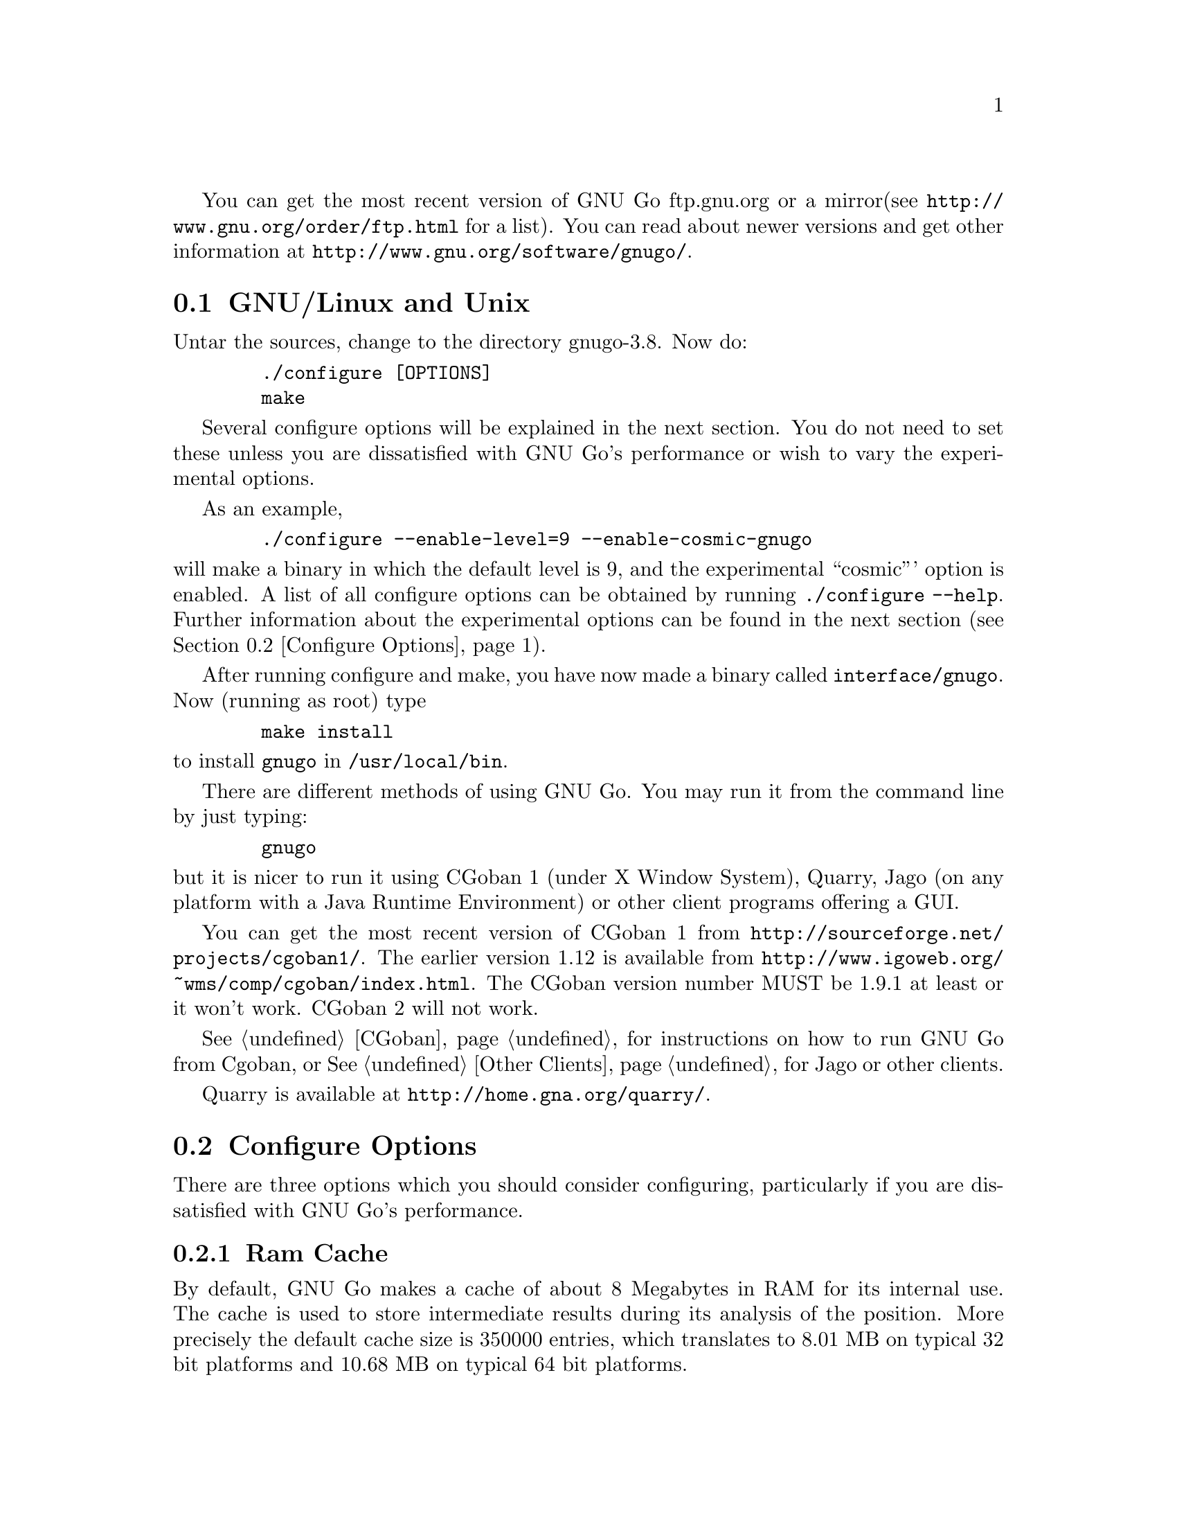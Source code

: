 
You can get the most recent version of GNU Go ftp.gnu.org or a mirror
(see @url{http://www.gnu.org/order/ftp.html} for a list).  You can read
about newer versions and get other information at
@url{http://www.gnu.org/software/gnugo/}. 

@menu
* GNU/Linux and Unix::          GNU Linux and Unix Installation
* Configure Options::           Configure Options
* Windows and MS-DOS::          Windows Installation
* Macintosh::                   Macintosh Installation
@end menu

@node GNU/Linux and Unix, Configure Options, ,Installation
@section GNU/Linux and Unix
@cindex installation

Untar the sources, change to the directory gnugo-3.8. Now do:

@example
   ./configure [OPTIONS]
   make
@end example

Several configure options will be explained in the next section. You do not
need to set these unless you are dissatisfied with GNU Go's performance or
wish to vary the experimental options.

As an example,

@example
   ./configure --enable-level=9 --enable-cosmic-gnugo
@end example

@noindent
will make a binary in which the default level is 9, and the experimental
``cosmic''' option is enabled. A list of all configure options can be
obtained by running @command{./configure --help}. Further information
about the experimental options can be found in the next section
(@pxref{Configure Options}).

After running configure and make, you have now made a binary called
@file{interface/gnugo}. Now (running as root) type

@example
   make install
@end example

@noindent
to install @file{gnugo} in @file{/usr/local/bin}.

There are different methods of using GNU Go. You may run it from the
command line by just typing:

@example
   gnugo
@end example

@noindent
but it is nicer to run it using CGoban 1 (under X Window System), 
Quarry, Jago (on any platform with a Java Runtime Environment) or other
client programs offering a GUI.

You can get the most recent version of CGoban 1 from 
@url{http://sourceforge.net/projects/cgoban1/}. The earlier version
1.12 is available from @url{http://www.igoweb.org/~wms/comp/cgoban/index.html}.
The CGoban version number MUST be 1.9.1 at least or it won't work. CGoban 2
will not work.

@xref{CGoban}, for instructions on how to run GNU Go from Cgoban, or
@xref{Other Clients}, for Jago or other clients.

Quarry is available at @url{http://home.gna.org/quarry/}.

@node Configure Options
@section Configure Options

There are three options which you should consider configuring,
particularly if you are dissatisfied with GNU Go's performance.

@menu
* Ram Cache::                 Ram Cache
* Default Level::             Default Level
* Other Options::             Other Options
@end menu

@node Ram Cache
@subsection Ram Cache

By default, GNU Go makes a cache of about 8 Megabytes in RAM for its
internal use. The cache is used to store intermediate results during
its analysis of the position. More precisely the default cache size is
350000 entries, which translates to 8.01 MB on typical 32 bit
platforms and 10.68 MB on typical 64 bit platforms.

Increasing the cache size will often give a modest speed improvement.
If your system has lots of RAM, consider increasing the cache
size. But if the cache is too large, swapping will occur,
causing hard drive accesses and degrading performance. If
your hard drive seems to be running excessively your cache
may be too large. On GNU/Linux systems, you may detect swapping
using the program 'top'. Use the 'f' command to toggle SWAP
display.

You may override the size of the default cache at compile time 
by running one of:

@example
   ./configure --enable-cache-size=n
@end example

@noindent
to set the cache size to @code{n} megabytes. For example

@example
   ./configure --enable-cache-size=32
@end example

@noindent
creates a cache of size 32 megabytes. If you omit this, your default
cache size will be 8-11 MB as discussed above. Setting cache size
negative also gives the default size. You must recompile and reinstall
GNU Go after reconfiguring it by running @command{make} and
@command{make install}.

You may override the compile-time defaults by running @file{gnugo}
with the option @option{--cache-size n}, where @code{n} is the size in
megabytes of the cache you want, and @option{--level} where n is the
level desired.  We will discuss setting these parameters next in
detail.

@node Default Level
@subsection Default Level

GNU Go can play at different levels. Up to level 10 is
supported. At level 10 GNU Go is much more accurate but takes
an average of about 1.6 times longer to play than at level 8.

The level can be set at run time using the @option{--level} option.
If you don't set this, the default level will be used. You
can set the default level with the configure option
@option{--enable-level=n}. For example

@example
./configure --enable-level=9
@end example

@noindent
sets the default level to 9. If you omit this parameter,
the compiler sets the default level to 10. We recommend
using level 10 unless you find it too slow. If you decide
you want to change the default you may rerun configure
and recompile the program.

@node Other Options
@subsection Other Options

Anything new in the engine is generally tested as an experimental option
which can be turned on or off at compile time or run time. Some
``experimental'' options such as the break-in code are no longer
experimental but are enabled by default.

This section can be skipped unless you are interested in the
experimental options.

Moreover, some configure options were removed from the stable
release. For example it is known that the owl extension code
can cause crashes, so the configure option --enable-experimental-owl-ext
was disabled for 3.8.

The term ``default'' must be clarified, since there
are really two sets of defaults at hand, runtime defaults
specified in @file{config.h} and compile time default
values for the runtime defaults, contained in @file{configure}
(which is created by editing @file{configure.in} then running
@command{autoconf}. For example we find in @file{config.h}

@example
/* Center oriented influence. Disabled by default. */
#define COSMIC_GNUGO 0

/* Break-in module. Enabled by default. */
#define USE_BREAK_IN 1
@end example

This means that the experimental cosmic option, which causes
GNU Go to play a center-oriented game (and makes the engine
weaker) is disabled by default, but that the break-in module
is used. These are defaults which are used when GNU Go is
run without command line options. They can be overridden
with the run time options:

@example
gnugo --cosmic-gnugo --without-break-in
@end example

Alternatively you can configure GNU Go as follows:

@example
./configure --enable-cosmic-gnugo --disable-experimental-break-in
@end example

then recompile GNU Go. This changes the defaults in @file{config.h},
so that you do not have to pass any command line options to GNU Go
at run time to get the experimental owl extension turned on and
the experimental break-in code turned off.

If you want to find out what experimental options were compiled into your GNU
Go binary you can run @command{gnugo --options} to find out. Here is a list
of experimental options in GNU Go.

@itemize @bullet
@item @code{experimental-break-in}. Experimental break-in code
(@pxref{Break Ins}). You should not need to configure this because
the break in code is enabled by default in level 10, and is turned
off at level 9. If you don't want the breakin code just play at
level 9.
@item @code{cosmic-gnugo}. An experimental style which plays a center
oriented game and has a good winning rate against standard GNU Go,
though it makes GNU Go weaker against other opponents.
@item @code{large-scale}. Attempt to make large-scale captures.
See:

@url{http://lists.gnu.org/archive/html/gnugo-devel/2003-07/msg00209.html}

for the philosophy of this option. This option makes the engine slower.
@item @code{metamachine}. Enables the metamachine, which allows
you to run the engine in an experimental mode whereby it forks
a new @code{gnugo} process which acts as an ``oracle.'' Has no
effect unless combined with the @option{--metamachine} run-time
option.
@end itemize

Other options are not experimental, and can be changed as
configure or runtime options.

@itemize @bullet
@item @code{chinese-rules} Use Chinese (area) counting.
@item @code{resignation-allowed} Allow GNU Go to resign games.
This is on by default.
@end itemize

@node Windows and MS-DOS, Macintosh, Configure Options, Installation
@section Compiling GNU Go on Microsoft platforms

@subsection Building with older visual studio

The distribution directories contain some .dsp and .dsw files with
GNU Go. These have been brought up to date in the sense that they
should work if you have the older VC++ with Visual Studio 6
but the distributed .dsp and .dsw files will only be of use with 
older version of Visual Studio.

In most cases (unless you are building in Cygwin) the preferred way 
to build GNU Go on Windows platforms is to use CMake. CMake
understands about many versions of Visual C/Visual Studio, and will
generate project/solution files for the tools installed on your
system. So even if you have Visual Studio 6 you may use CMake
and dispense with the distributed .dsp and .dsw files.

@subsection Building with Visual Studio project files

Before you compile the GNU Go source, you need to run CMake first, to 
generate the build files you'll give to Visual Studio.

From the cmd.exe command prompt, CD into the GNU Go source directory. 
To confirm you're in the right place, you should see the file 
'CMakeLists.txt' in the top-level directory of the GNU Go code (as well 
as others in lower subdirectories).

Direct CMake to generate the new Visual Studio build files by typing:

@example
    cmake CMakeLists.txt
@end example

Compile the code by invoking the newly-created Solution file:

@example
    vcbuild GNUGo.sln
@end example

This will take a few moments, as CMake generates 4 debug/retail targets:

@example
    debug
    release
    minsizerel
    relwithdebinfo
@end example

For each of these targets, Visual Studio is generating a version of 
gnugo.exe:

@example
    interface\debug\gnugo.exe
    interface\release\gnugo.exe
    interface\minsizerel\gnugo.exe
    interface\relwithdebinfo\gnugo.exe
@end example

Additionally, there is an 'Install' target available, that will copy the 
the gnugo.exe into the %ProgramFiles% directory. To do this, type:

@example
    vcbuild INSTALL.vcproj
@end example

This should result in copying GNU/Go into:

@example
    "%ProgramFiles%\GNUGo\bin\gnugo.exe" --options
@end example

In addition to command line use, CMake also has a GUI version. Users of 
the Visual Studio GUI might prefer to use that.

@subsection Building with Nmake makefiles

GNU Go will also build using NMake makefiles. Optionally, instead of 
Visual Studio project/solution files, you may direct CMake to generate 
NMake makefiles. To generate the makefiles:

@example
    cmake -G "NMake Makefiles" CMakeLists.txt
@end example

The default rule for the makefile is 'all'. Use the 'help' rule to show 
a list of available targets.

@example
    nmake -f Makefile help
@end example

To compile GNU Go:

@example
    nmake -f Makefil, all
@end example

One sysand 2009 tems, GNU GO may fail to build when using NMake makefiles. 
only fails the first time run, run NMake again with the 'clean all' 
targets, and it will compile the second and subsequent times.

@example
    nmake -f Makefile clean all
@end example

Which will successfully generate a gnugo.exe.

@example
    interface\gnugo.exe --options
@end example

@subsection Building with MinGW Makefiles

GNU Go can be built on Windows systems using MinGW.

This development environment uses: the GCC compiler (gcc.exe, not 
cl.exe), the Microsoft C runtime libraries (MSCRT, not GLibC), the GNU 
Make build tool (@code{mingw32-make.exe}, not NMake), all from the Windows 
shell (@code{cmd.exe}, not sh/bash).

For CMake to work, in addition to the base MinGW installation, the C++ 
compiler (g++.exe) and GNU Make (mingw32-make.exe) need to be installed. 
This was tested using GCC v3, not the experimental v4. To debug, use 
GDB, as the GCC-generated symbols won't work with NTSD/Windbg/Visual Studio.

To create the makfiles, run CMake with the MinGW generator option:

@example
    cmake -G "MinGW Makefiles" CMakeLists.txt
@end example

To build GNU Go, from a cmd.exe shell, run GNU Make (against the 
newly-created 'Makefile' and it's default 'all' target):

@example
    mingw32-make
    ..\interface\gnugo.exe --options
@end example

@subsection Building with MSYS makefiles (MinGW)

GNU Go can be built on Windows systems using MSYS.

This development environment uses: the GCC compiler (gcc.exe, not 
cl.exe), the Microsoft C runtime libraries (MSCRT, not GLibC), the GNU 
Make build tool (make, not NMake), all from the GNU Bash (sh.exe, not 
cmd.exe).

To create the makfiles, run CMake with the MSYS generator option:

@example
    cmake -G "MSYS Makefiles" CMakeLists.txt
@end example

Start MSYS's Bash shell, either clicking on a shortcut on from the 
command line:

@example
    cd /d c:\msys\1.0
    msys.bat
@end example

To build GNU Go, from a Bash shell, run GNU Make (against the 
newly-created 'Makefile' and it's default 'all' target):

@example
    make
    ../interface/gnugo.exe --options
@end example

To debug, use GDB, as the GCC-generated symbols won't work with 
NTSD/Windbg/Visual Studio.

@subsection Building on cygwin

With Cygwin, you should be able to 

@example
  tar zxvf gnugo-3.8.tar.gz
  cd gnugo-3.8
  env CC='gcc -mno-cygwin' ./configure
  make
@end example

@subsection Testing on Windows:

@file{regression/regress.cmd} is a simplified cmd.exe-centric port of the main
gnugo Unix shell script regress.sh. It can be used to help verify that the
generated binary might be operational. Read the script's comment header for
more information. For access to the full GNU Go tests, use Unix, not Windows.

To test:

@example
    cd regression
    regress.cmd ..\interface\gnugo.exe
@end example

@node Macintosh
@section Macintosh

If you have Mac OS X you can build GNU Go using Apple's compiler, 
which is derived from GCC. You will need Xcode.

One issue is that the configure test for socket support is
too conservative. On OS/X, the configure test fails, but
actually socket support exists. So if you want to be able
to connect to the engine through tcp/ip (using gtp) you
may @command{configure --enable-socket-support}.  There
will be an error message but you may build the engine
and socket support should work.


